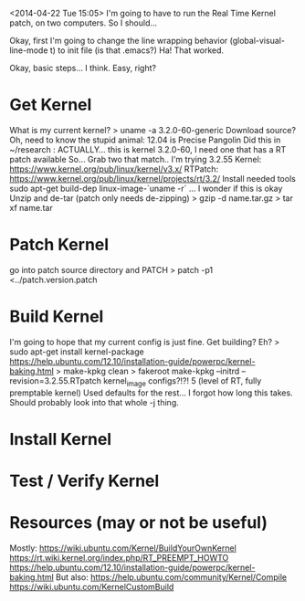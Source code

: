 <2014-04-22 Tue 15:05>
I'm going to have to run the Real Time Kernel patch, on two computers. So I should...

Okay, first I'm going to change the line wrapping behavior
(global-visual-line-mode t) to init file (is that .emacs?)
Ha! That worked.

Okay, basic steps... I think. Easy, right?
* Get Kernel
What is my current kernel?
> uname -a
3.2.0-60-generic
Download source?
Oh, need to know the stupid animal: 12.04 is Precise Pangolin
Did this in ~/research : 
ACTUALLY... this is kernel 3.2.0-60, I need one that has a RT patch available
So... Grab two that match.. I'm trying 3.2.55
Kernel: https://www.kernel.org/pub/linux/kernel/v3.x/
RTPatch: https://www.kernel.org/pub/linux/kernel/projects/rt/3.2/
Install needed tools
sudo apt-get build-dep linux-image-`uname -r` ... I wonder if this is okay
Unzip and de-tar (patch only needs de-zipping)
> gzip -d name.tar.gz
> tar xf name.tar
* Patch Kernel
go into patch source directory and PATCH
> patch -p1 <../patch.version.patch
* Build Kernel
I'm going to hope that my current config is just fine.
Get building?
Eh?
> sudo apt-get install kernel-package
https://help.ubuntu.com/12.10/installation-guide/powerpc/kernel-baking.html
> make-kpkg clean
> fakeroot make-kpkg --initrd --revision=3.2.55.RTpatch kernel_image
configs?!?!
5 (level of RT, fully premptable kernel)
Used defaults for the rest...
I forgot how long this takes. Should probably look into that whole -j thing.
* Install Kernel

* Test / Verify Kernel
* Resources (may or not be useful)
Mostly:
https://wiki.ubuntu.com/Kernel/BuildYourOwnKernel
https://rt.wiki.kernel.org/index.php/RT_PREEMPT_HOWTO
https://help.ubuntu.com/12.10/installation-guide/powerpc/kernel-baking.html
But also:
https://help.ubuntu.com/community/Kernel/Compile
https://wiki.ubuntu.com/KernelCustomBuild
